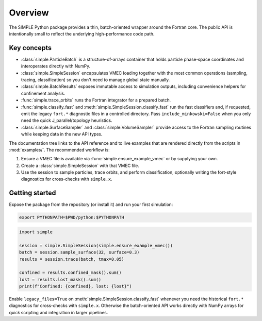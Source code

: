Overview
========

The SIMPLE Python package provides a thin, batch-oriented wrapper around the
Fortran core.  The public API is intentionally small to reflect the underlying
high-performance code path.

Key concepts
------------

* :class:`simple.ParticleBatch` is a structure-of-arrays container that holds
  particle phase-space coordinates and interoperates directly with NumPy.
* :class:`simple.SimpleSession` encapsulates VMEC loading together with the
  most common operations (sampling, tracing, classification) so you don't need
  to manage global state manually.
* :class:`simple.BatchResults` exposes immutable access to simulation outputs,
  including convenience helpers for confinement analysis.
* :func:`simple.trace_orbits` runs the Fortran integrator for a prepared batch.
* :func:`simple.classify_fast` and
  :meth:`simple.SimpleSession.classify_fast` run the fast classifiers and, if
  requested, emit the legacy ``fort.*`` diagnostic files in a controlled
  directory.  Pass ``include_minkowski=False`` when you only need the quick
  J_parallel/topology heuristics.
* :class:`simple.SurfaceSampler` and :class:`simple.VolumeSampler` provide
  access to the Fortran sampling routines while keeping data in the new API
  types.

The documentation tree links to the API reference and to live examples that are
rendered directly from the scripts in :mod:`examples/`.  The recommended
workflow is:

1. Ensure a VMEC file is available via :func:`simple.ensure_example_vmec` or by
   supplying your own.
2. Create a :class:`simple.SimpleSession` with that VMEC file.
3. Use the session to sample particles, trace orbits, and perform
   classification, optionally writing the fort-style diagnostics for
   cross-checks with ``simple.x``.

Getting started
---------------

Expose the package from the repository (or install it) and run your first
simulation:

.. code-block:: bash

   export PYTHONPATH=$PWD/python:$PYTHONPATH

.. code-block:: python

   import simple

   session = simple.SimpleSession(simple.ensure_example_vmec())
   batch = session.sample_surface(32, surface=0.3)
   results = session.trace(batch, tmax=0.05)

   confined = results.confined_mask().sum()
   lost = results.lost_mask().sum()
   print(f"Confined: {confined}, lost: {lost}")

Enable ``legacy_files=True`` on :meth:`simple.SimpleSession.classify_fast`
whenever you need the historical ``fort.*`` diagnostics for cross-checks with
``simple.x``.  Otherwise the batch-oriented API works directly with NumPy
arrays for quick scripting and integration in larger pipelines.
